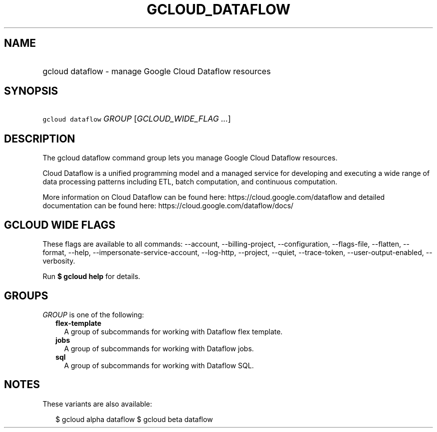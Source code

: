 
.TH "GCLOUD_DATAFLOW" 1



.SH "NAME"
.HP
gcloud dataflow \- manage Google Cloud Dataflow resources



.SH "SYNOPSIS"
.HP
\f5gcloud dataflow\fR \fIGROUP\fR [\fIGCLOUD_WIDE_FLAG\ ...\fR]



.SH "DESCRIPTION"

The gcloud dataflow command group lets you manage Google Cloud Dataflow
resources.

Cloud Dataflow is a unified programming model and a managed service for
developing and executing a wide range of data processing patterns including ETL,
batch computation, and continuous computation.

More information on Cloud Dataflow can be found here:
https://cloud.google.com/dataflow and detailed documentation can be found here:
https://cloud.google.com/dataflow/docs/



.SH "GCLOUD WIDE FLAGS"

These flags are available to all commands: \-\-account, \-\-billing\-project,
\-\-configuration, \-\-flags\-file, \-\-flatten, \-\-format, \-\-help,
\-\-impersonate\-service\-account, \-\-log\-http, \-\-project, \-\-quiet,
\-\-trace\-token, \-\-user\-output\-enabled, \-\-verbosity.

Run \fB$ gcloud help\fR for details.



.SH "GROUPS"

\f5\fIGROUP\fR\fR is one of the following:

.RS 2m
.TP 2m
\fBflex\-template\fR
A group of subcommands for working with Dataflow flex template.

.TP 2m
\fBjobs\fR
A group of subcommands for working with Dataflow jobs.

.TP 2m
\fBsql\fR
A group of subcommands for working with Dataflow SQL.


.RE
.sp

.SH "NOTES"

These variants are also available:

.RS 2m
$ gcloud alpha dataflow
$ gcloud beta dataflow
.RE

